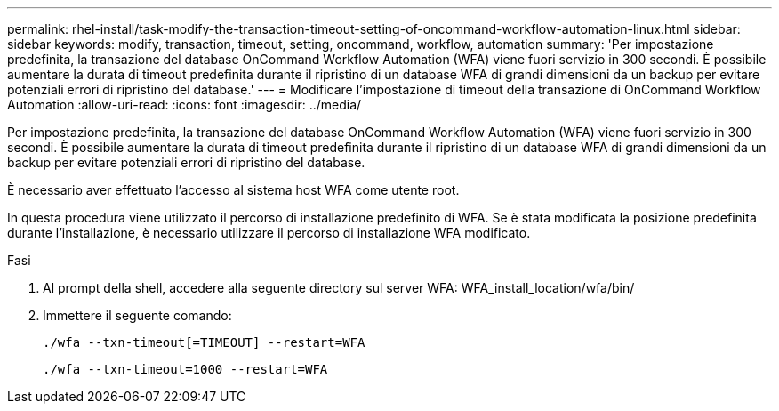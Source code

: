 ---
permalink: rhel-install/task-modify-the-transaction-timeout-setting-of-oncommand-workflow-automation-linux.html 
sidebar: sidebar 
keywords: modify, transaction, timeout, setting, oncommand, workflow, automation 
summary: 'Per impostazione predefinita, la transazione del database OnCommand Workflow Automation (WFA) viene fuori servizio in 300 secondi. È possibile aumentare la durata di timeout predefinita durante il ripristino di un database WFA di grandi dimensioni da un backup per evitare potenziali errori di ripristino del database.' 
---
= Modificare l'impostazione di timeout della transazione di OnCommand Workflow Automation
:allow-uri-read: 
:icons: font
:imagesdir: ../media/


[role="lead"]
Per impostazione predefinita, la transazione del database OnCommand Workflow Automation (WFA) viene fuori servizio in 300 secondi. È possibile aumentare la durata di timeout predefinita durante il ripristino di un database WFA di grandi dimensioni da un backup per evitare potenziali errori di ripristino del database.

È necessario aver effettuato l'accesso al sistema host WFA come utente root.

In questa procedura viene utilizzato il percorso di installazione predefinito di WFA. Se è stata modificata la posizione predefinita durante l'installazione, è necessario utilizzare il percorso di installazione WFA modificato.

.Fasi
. Al prompt della shell, accedere alla seguente directory sul server WFA: WFA_install_location/wfa/bin/
. Immettere il seguente comando:
+
`./wfa --txn-timeout[=TIMEOUT] --restart=WFA`

+
`./wfa --txn-timeout=1000 --restart=WFA`



